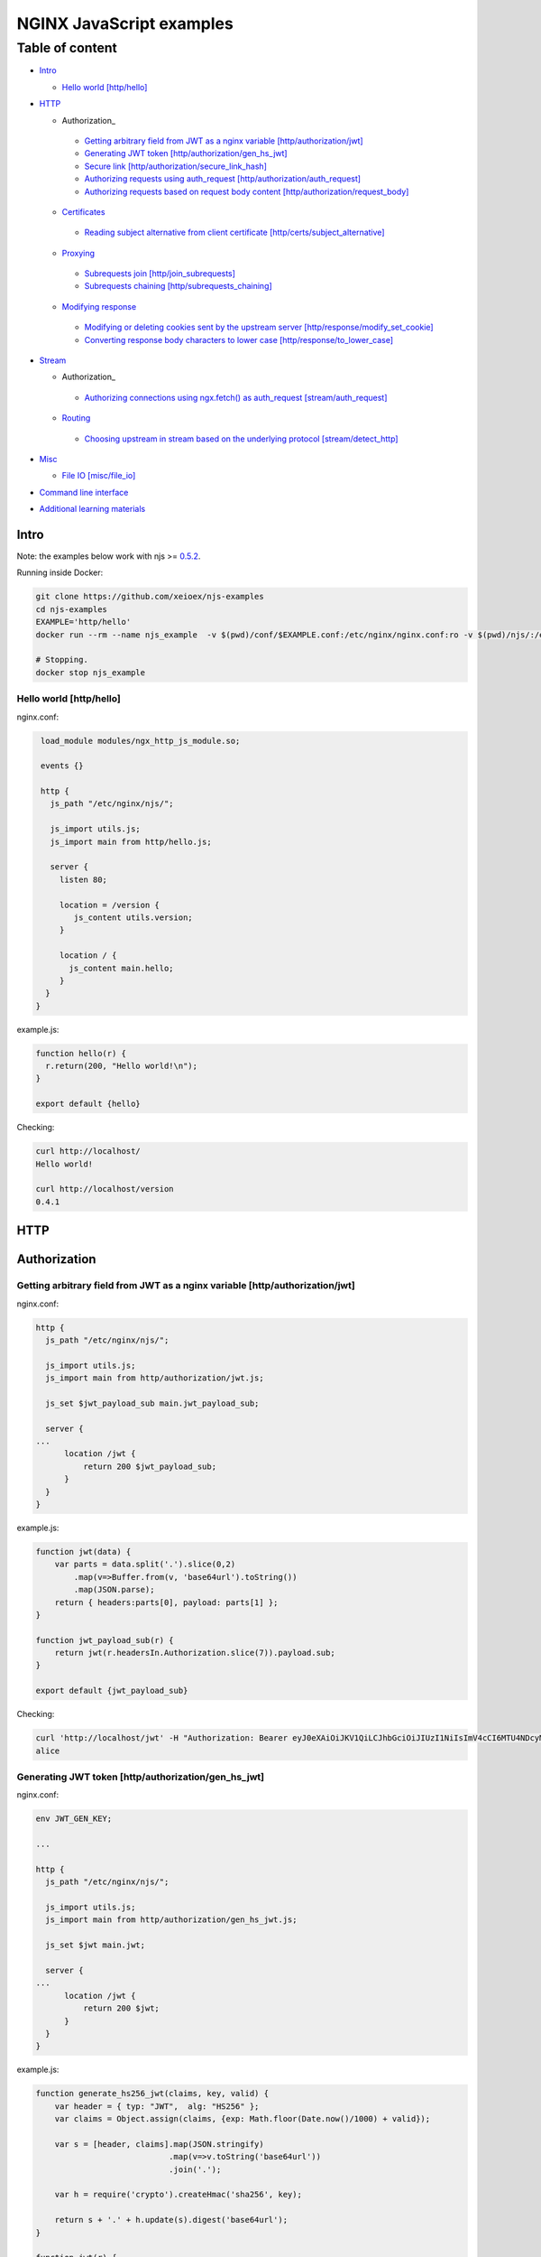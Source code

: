 =========================
NGINX JavaScript examples
=========================

****************
Table of content
****************

- Intro_

  - `Hello world [http/hello]`_

- HTTP_

  - Authorization_

   - `Getting arbitrary field from JWT as a nginx variable [http/authorization/jwt]`_
   - `Generating JWT token [http/authorization/gen_hs_jwt]`_
   - `Secure link [http/authorization/secure_link_hash]`_
   - `Authorizing requests using auth_request [http/authorization/auth_request]`_
   - `Authorizing requests based on request body content [http/authorization/request_body]`_

  - Certificates_

   - `Reading subject alternative from client certificate [http/certs/subject_alternative]`_

  - Proxying_

   - `Subrequests join [http/join_subrequests]`_
   - `Subrequests chaining [http/subrequests_chaining]`_

  - `Modifying response`_

   - `Modifying or deleting cookies sent by the upstream server [http/response/modify_set_cookie]`_
   - `Converting response body characters to lower case [http/response/to_lower_case]`_

- Stream_

  - Authorization_

   - `Authorizing connections using ngx.fetch() as auth_request [stream/auth_request]`_

  - Routing_

   - `Choosing upstream in stream based on the underlying protocol [stream/detect_http]`_
- Misc_

  - `File IO [misc/file_io]`_

- `Command line interface`_
- `Additional learning materials`_

Intro
=====

Note: the examples below work with njs >= `0.5.2 <http://nginx.org/en/docs/njs/changes.html#njs0.5.2>`_.

Running inside Docker:

.. code-block:: shell

  git clone https://github.com/xeioex/njs-examples
  cd njs-examples
  EXAMPLE='http/hello'
  docker run --rm --name njs_example  -v $(pwd)/conf/$EXAMPLE.conf:/etc/nginx/nginx.conf:ro -v $(pwd)/njs/:/etc/nginx/njs/:ro -p 80:80 -p 443:443 -d nginx

  # Stopping.
  docker stop njs_example

Hello world [http/hello]
------------------------

nginx.conf:

.. code-block:: nginx

  load_module modules/ngx_http_js_module.so;

  events {}

  http {
    js_path "/etc/nginx/njs/";

    js_import utils.js;
    js_import main from http/hello.js;

    server {
      listen 80;

      location = /version {
         js_content utils.version;
      }

      location / {
        js_content main.hello;
      }
   }
 }

example.js:

.. code-block:: js

  function hello(r) {
    r.return(200, "Hello world!\n");
  }

  export default {hello}

Checking:

.. code-block:: shell

  curl http://localhost/
  Hello world!

  curl http://localhost/version
  0.4.1

HTTP
====

Authorization
=============

Getting arbitrary field from JWT as a nginx variable [http/authorization/jwt]
-----------------------------------------------------------------------------

nginx.conf:

.. code-block:: nginx

  http {
    js_path "/etc/nginx/njs/";

    js_import utils.js;
    js_import main from http/authorization/jwt.js;

    js_set $jwt_payload_sub main.jwt_payload_sub;

    server {
  ...
        location /jwt {
            return 200 $jwt_payload_sub;
        }
    }
  }

example.js:

.. code-block:: js

    function jwt(data) {
        var parts = data.split('.').slice(0,2)
            .map(v=>Buffer.from(v, 'base64url').toString())
            .map(JSON.parse);
        return { headers:parts[0], payload: parts[1] };
    }

    function jwt_payload_sub(r) {
        return jwt(r.headersIn.Authorization.slice(7)).payload.sub;
    }

    export default {jwt_payload_sub}

Checking:

.. code-block:: shell

  curl 'http://localhost/jwt' -H "Authorization: Bearer eyJ0eXAiOiJKV1QiLCJhbGciOiJIUzI1NiIsImV4cCI6MTU4NDcyMzA4NX0.eyJpc3MiOiJuZ2lueCIsInN1YiI6ImFsaWNlIiwiZm9vIjoxMjMsImJhciI6InFxIiwienl4IjpmYWxzZX0.Kftl23Rvv9dIso1RuZ8uHaJ83BkKmMtTwch09rJtwgk"
  alice

Generating JWT token [http/authorization/gen_hs_jwt]
----------------------------------------------------

nginx.conf:

.. code-block:: nginx

  env JWT_GEN_KEY;

  ...

  http {
    js_path "/etc/nginx/njs/";

    js_import utils.js;
    js_import main from http/authorization/gen_hs_jwt.js;

    js_set $jwt main.jwt;

    server {
  ...
        location /jwt {
            return 200 $jwt;
        }
    }
  }

example.js:

.. code-block:: js

    function generate_hs256_jwt(claims, key, valid) {
        var header = { typ: "JWT",  alg: "HS256" };
        var claims = Object.assign(claims, {exp: Math.floor(Date.now()/1000) + valid});

        var s = [header, claims].map(JSON.stringify)
                                .map(v=>v.toString('base64url'))
                                .join('.');

        var h = require('crypto').createHmac('sha256', key);

        return s + '.' + h.update(s).digest('base64url');
    }

    function jwt(r) {
        var claims = {
            iss: "nginx",
            sub: "alice",
            foo: 123,
            bar: "qq",
            zyx: false
        };

        return generate_hs256_jwt(claims, process.env.JWT_GEN_KEY, 600);
    }

    export default {jwt}

Checking:

.. code-block:: shell

  docker run --rm --name njs_example -e JWT_GEN_KEY="foo" ...

  curl 'http://localhost/jwt'
  eyJ0eXAiOiJKV1QiLCJhbGciOiJIUzI1NiIsImV4cCI6MTU4NDcyMjk2MH0.eyJpc3MiOiJuZ2lueCIsInN1YiI6ImFsaWNlIiwiZm9vIjoxMjMsImJhciI6InFxIiwienl4IjpmYWxzZX0.GxfKkJSWI4oq5sGBg4aKRAcFeKmiA6v4TR43HbcP2X8


Secure link [http/authorization/secure_link_hash]
-------------------------------------------------
Protecting ``/secure/`` location from simple bots and web crawlers.

nginx.conf:

.. code-block:: nginx

  env SECRET_KEY;

  ...

  http {
    js_path "/etc/nginx/njs/";

    js_import main from http/authorization/secure_link_hash.js;

    js_set $new_foo main.create_secure_link;
    js_set $secret_key key main.secret_key;

    server {
          listen 80;

          ...

          location /secure/ {
              error_page 403 = @login;

              secure_link $cookie_foo;
              secure_link_md5 "$uri$secret_key";

              if ($secure_link = "") {
                      return 403;
              }

              proxy_pass http://localhost:8080;
          }

          location @login {
              add_header Set-Cookie "foo=$new_foo; Max-Age=60";
              return 302 $request_uri;
          }
      }
  }

example.js:

.. code-block:: js

  function secret_key(r) {
      return process.env.SECRET_KEY;
  }

  function create_secure_link(r) {
      return require('crypto').createHash('md5')
                              .update(r.uri).update(process.env.SECRET_KEY)
                              .digest('base64url');
  }

  export default {secret_key, create_secure_link}

Checking:

.. code-block:: shell

  docker run --rm --name njs_example -e SECRET_KEY=" mykey" ...

  curl http://127.0.0.1/secure/r
  302

  curl http://127.0.0.1/secure/r -L
  curl: (47) Maximum (50) redirects followed

  curl http://127.0.0.1/secure/r --cookie-jar cookie.txt
  302

  curl http://127.0.0.1/secure/r --cookie cookie.txt
  PASSED

Authorizing requests using auth_request [http/authorization/auth_request]
-------------------------------------------------------------------------

.. _`auth request`:

`auth_request <http://nginx.org/en/docs/http/ngx_http_auth_request_module.html>`_
is generic nginx modules which implements client authorization based on the result of a subrequest.
Combination of auth_request and njs allows to implement arbitrary authorization logic.

nginx.conf:

.. code-block:: nginx

    ...

    env SECRET_KEY;

    http {
      js_path "/etc/nginx/njs/";

      js_import main from http/authorization/auth_request.js;

      upstream backend {
          server 127.0.0.1:8081;
      }

      server {
          listen 80;

          location /secure/ {
              auth_request /validate;

              proxy_pass http://backend;
          }

          location /validate {
              internal;
              js_content main.authorize;
          }
      }

      server {
          listen 127.0.0.1:8081;
          return 200 "BACKEND:$uri\n";
      }
    }

example.js:

.. code-block:: js

    function authorize(r) {
        var signature = r.headersIn.Signature;

        if (!signature) {
            r.error("No signature");
            r.return(401);
            return;
        }

        if (r.method != 'GET') {
            r.error(`Unsupported method: ${r.method}`);
            r.return(401);
            return;
        }

        var args = r.variables.args;

        var h = require('crypto').createHmac('sha1', process.env.SECRET_KEY);

        h.update(r.uri).update(args ? args : "");

        var req_sig = h.digest("base64");

        if (req_sig != signature) {
            r.error(`Invalid signature: ${req_sig}\n`);
            r.return(401);
            return;
        }

        r.return(200);
    }

    export default {authorize}

Checking:

.. code-block:: shell

  docker run --rm --name njs_example -e SECRET_KEY="foo" ...

  curl http://localhost/secure/B
  <html>
  <head><title>401 Authorization Required</title></head>
  <body>
  <center><h1>401 Authorization Required</h1></center>
  <hr><center>nginx/1.19.0</center>
  </body>
  </html>

  curl http://localhost/secure/B  -H Signature:fk9WRmw7Rl+NwVAA759+H2Uq
  <html>
  <head><title>401 Authorization Required</title></head>
  <body>
  <center><h1>401 Authorization Required</h1></center>
  <hr><center>nginx/1.19.0</center>
  </body>
  </html>

  curl http://localhost/secure/B  -H Signature:fk9WRmw7Rl+NwVAA759+H2UqxNs=
  BACKEND:/secure/B

  docker logs njs_example
  172.17.0.1 - - [03/Aug/2020:18:22:30 +0000] "GET /secure/B HTTP/1.1" 401 179 "-" "curl/7.58.0"
  2020/08/03 18:22:47 [error] 28#28: *3 js: No signature
  172.17.0.1 - - [03/Aug/2020:18:22:47 +0000] "GET /secure/B HTTP/1.1" 401 179 "-" "curl/7.58.0"
  2020/08/03 18:22:54 [error] 28#28: *4 js: Invalid signature: fk9WRmw7Rl+NwVAA759+H2UqxNs=

  172.17.0.1 - - [03/Aug/2020:18:22:54 +0000] "GET /secure/B HTTP/1.1" 401 179 "-" "curl/7.58.0"
  127.0.0.1 - - [03/Aug/2020:18:23:00 +0000] "GET /secure/B HTTP/1.0" 200 18 "-" "curl/7.58.0"
  172.17.0.1 - - [03/Aug/2020:18:23:00 +0000] "GET /secure/B HTTP/1.1" 200 18 "-" "curl/7.58.0"

Authorizing requests based on request body content [http/authorization/request_body]
------------------------------------------------------------------------------------
`Authorizing requests using auth_request [http/authorization/auth_request]`_ cannot inspect client request body.
Sometimes inspecting client request body is required, for example to validate POST arguments (application/x-www-form-urlencoded).

nginx.conf:

.. code-block:: nginx

    ...

    env SECRET_KEY;

    http {
      js_path "/etc/nginx/njs/";

      js_import main from http/authorization/request_body.js;

      upstream backend {
          server 127.0.0.1:8081;
      }

      server {
          listen 80;

          location /secure/ {
              js_content main.authorize;
          }

          location @app-backend {
              proxy_pass http://backend;
          }
      }

      server {
          listen 127.0.0.1:8081;
          return 200 "BACKEND:$uri\n";
      }
    }

example.js:

.. code-block:: js

    function authorize(r) {
        var signature = r.headersIn.Signature;

        if (!signature) {
            r.return(401, "No signature\n");
            return;
        }

        var h = require('crypto').createHmac('sha1', process.env.SECRET_KEY);

        h.update(r.uri);

        switch (r.method) {
        case 'GET':
            var args = r.variables.args;
            h.update(args ? args : "");
            break;

        case 'POST':
            var body  = r.requestBody;
            if (r.headersIn['Content-Type'] != 'application/x-www-form-urlencoded'
                || !body.length)
            {
                r.return(401, "Unsupported method\n");
            }

            h.update(body);
            break;

        default:
            r.return(401, "Unsupported method\n");
            return;
        }

        var req_sig = h.digest("base64");

        if (req_sig != signature) {
            r.return(401, `Invalid signature: ${req_sig}\n`);
            return;
        }

        r.internalRedirect('@app-backend');
    }

    export default {authorize}

Checking:

.. code-block:: shell

  docker run --rm --name njs_example -e SECRET_KEY="foo" ...

  curl http://localhost/secure/B
  No signature

  curl http://localhost/secure/B?a=1 -H Signature:A
  Invalid signature: YC5iL6aKDnv7XOjknEeDL+P58iw=

  curl http://localhost/secure/B?a=1 -H Signature:YC5iL6aKDnv7XOjknEeDL+P58iw=
  BACKEND:/secure/B

  curl http://localhost/secure/B -d "a=1" -X POST -H Signature:YC5iL6aKDnv7XOjknEeDL+P58iw=
  BACKEND:/secure/B

Certificates
============

Reading subject alternative from client certificate [http/certs/subject_alternative]
------------------------------------------------------------------------------------
Accessing arbitrary fields in client certificates.

nginx.conf:

Certificates are created using the following `guide <https://jamielinux.com/docs/openssl-certificate-authority/introduction.html>`_.

.. code-block:: nginx

  ...

  http {
    js_path "/etc/nginx/njs/";

    js_import main from http/certs/js/subject_alternative.js;

    js_set $san main.san;

    server {
          listen 443 ssl;

          server_name www.example.com;

          ssl_password_file /etc/nginx/njs/http/certs/ca/password;
          ssl_certificate /etc/nginx/njs/http/certs/ca/intermediate/certs/www.example.com.cert.pem;
          ssl_certificate_key /etc/nginx/njs/http/certs/ca/intermediate/private/www.example.com.key.pem;

          ssl_client_certificate /etc/nginx/njs/http/certs/ca/intermediate/certs/ca-chain.cert.pem;
          ssl_verify_client on;

          location / {
              return 200 $san;
          }
    }
  }

example.js:

.. code-block:: js

    import x509 from 'x509.js';

    function san(r) {
        var pem_cert = r.variables.ssl_client_raw_cert;
        if (!pem_cert) {
            return '{"error": "no client certificate"}';
        }

        var cert = x509.parse_pem_cert(pem_cert);

        // subjectAltName oid 2.5.29.17
        return JSON.stringify(x509.get_oid_value(cert, "2.5.29.17")[0]);
    }

    export default {san};

Checking:

.. code-block:: shell

  openssl x509 -noout -text -in njs/http/certs/ca/intermediate/certs/client.cert.pem | grep 'X509v3 Subject Alternative Name' -A1
  X509v3 Subject Alternative Name:
  IP Address:127.0.0.1, IP Address:0:0:0:0:0:0:0:1, DNS:example.com, DNS:www2.example.com

  curl https://localhost/ --insecure --key njs/http/certs/ca/intermediate/private/client.key.pem --cert njs/http/certs/ca/intermediate/certs/client.cert.pem  --pass secretpassword
  ["7f000001","00000000000000000000000000000001","example.com","www2.example.com"]

Proxying
========

Subrequests join [http/join_subrequests]
----------------------------------------
Combining the results of several subrequests asynchronously into a single JSON reply.

nginx.conf:

.. code-block:: nginx

  ...

  http {
    js_path "/etc/nginx/njs/";

    js_import utils.js;
    js_import main from http/join_subrequests.js;

    server {
          listen 80;

          location /join {
              js_content main.join;
          }

          location /foo {
              proxy_pass http://localhost:8080;
          }

          location /bar {
              proxy_pass http://localhost:8090;
          }
    }
 }

example.js:

.. code-block:: js

  function join(r) {
      join_subrequests(r, ['/foo', '/bar']);
  }

  function join_subrequests(r, subs) {
      var parts = [];

      function done(reply) {
          parts.push({ uri:  reply.uri,
                       code: reply.status,
                       body: reply.responseBody });

          if (parts.length == subs.length) {
              r.return(200, JSON.stringify(parts));
          }
      }

      for (var i in subs) {
          r.subrequest(subs[i], done);
      }
  }

  export default {join}

Checking:

.. code-block:: shell

  curl http://localhost/join
  [{"uri":"/foo","code":200,"body":"FOO"},{"uri":"/bar","code":200,"body":"BAR"}]


Subrequests chaining [http/subrequests_chaining]
------------------------------------------------
Subrequests chaining using JS promises.

nginx.conf:

.. code-block:: nginx

  ...

  http {
    js_path "/etc/nginx/njs/";

    js_import utils.js;
    js_import main from http/subrequests_chaining.js;

    server {
          listen 80;

          location / {
              js_content main.process;
          }

          location = /auth {
              internal;
              proxy_pass http://localhost:8080;
          }

          location = /backend {
              internal;
              proxy_pass http://localhost:8090;
          }
    }

    ...
 }

example.js:

.. code-block:: js

    function process(r) {
        r.subrequest('/auth')
            .then(reply => JSON.parse(reply.responseBody))
            .then(response => {
                if (!response['token']) {
                    throw new Error("token is not available");
                }
                return response['token'];
            })
        .then(token => {
            r.subrequest('/backend', `token=${token}`)
                .then(reply => r.return(reply.status, reply.responseBody));
        })
        .catch(e => r.return(500, e));
    }

    function authenticate(r) {
        if (r.headersIn.Authorization.slice(7) === 'secret') {
            r.return(200, JSON.stringify({status: "OK", token:42}));
            return;
        }

        r.return(403, JSON.stringify({status: "INVALID"}));
    }

    export default {process, authenticate}

Checking:

.. code-block:: shell

  curl http://localhost/start -H 'Authorization: Bearer secret'
  Token is 42

  curl http://localhost/start
  SyntaxError: Unexpected token at position 0
  at JSON.parse (native)
  at anonymous (example.js:3)
  at native (native)
  at main (native)

  curl http://localhost/start -H 'Authorization: Bearer secre'
  Error: token is not available
  at anonymous (example.js:4)
  at native (native)
  at main (native)

Modifying response
=========================

Modifying or deleting cookies sent by the upstream server [http/response/modify_set_cookie]
-------------------------------------------------------------------------------------------

nginx.conf:

.. code-block:: nginx

  ...

  http {
    js_path "/etc/nginx/njs/";

    js_import main from http/response/modify_set_cookie.js;

    server {
          listen 80;

          location /modify_cookies {
              js_header_filter main.cookies_filter;
              proxy_pass http://localhost:8080;
          }
    }

    server {
          listen 8080;

          location /modify_cookies {
              add_header Set-Cookie "XXXXXX";
              add_header Set-Cookie "BB";
              add_header Set-Cookie "YYYYYYY";
              return 200;
          }
    }
  }

example.js:

.. code-block:: js

    function cookies_filter(r) {
        var cookies = r.headersOut['Set-Cookie'];
        r.headersOut['Set-Cookie'] = cookies.filter(v=>v.length > Number(r.args.len));
    }

    export default {cookies_filter};

Checking:

.. code-block:: shell

  curl http://localhost/modify_cookies?len=1 -v
    ...
  < Set-Cookie: XXXXXX
  < Set-Cookie: BB
  < Set-Cookie: YYYYYYY

  curl http://localhost/modify_cookies?len=3 -v
    ...
  < Set-Cookie: XXXXXX
  < Set-Cookie: YYYYYYY

Converting response body characters to lower case [http/response/to_lower_case]
-------------------------------------------------------------------------------

nginx.conf:

.. code-block:: nginx

  ...

  http {
    js_path "/etc/nginx/njs/";

    js_import main from http/response/to_lower_case.js;

    server {
          listen 80;

          location / {
              js_header_filter main.to_lower_case;
              proxy_pass http://localhost:8080;
          }
    }

    server {
          listen 8080;

          location / {
              return 200 'Hello World';
          }
    }
  }

example.js:

.. code-block:: js

    function to_lower_case(r, data, flags) {
        r.sendBuffer(data.toLowerCase(), flags);
    }

    export default {to_lower_case};

Checking:

.. code-block:: shell

  curl http://localhost/
  hello world

Stream
======

Authorization
=============

Authorizing connections using ngx.fetch() as auth_request [stream/auth_request]
-------------------------------------------------------------------------------
The example illustrates the usage of ngx.fetch() as an `auth request`_ analog in
stream with a very simple TCP-based protocol: a connection starts with a
magic prefix "MAGiK" followed by a secret 2 bytes. The preread_verify handler
reads the first part of a connection and sends the secret bytes for verification
to a HTTP endpoint. Later it decides based upon the endpoint reply whether
forward the connection to an upstream or reject the connection.

nginx.conf:

.. code-block:: nginx

  stream {
        js_path "/etc/nginx/njs/";

        js_import main from stream/auth_request.js;

        server {
              listen 80;

              js_preread  main.preread_verify;

              proxy_pass 127.0.0.1:8081;
        }

        server {
              listen 8081;

              return BACKEND\n;
        }
  }

  http {
        js_path "/etc/nginx/njs/";

        js_import main from stream/auth_request.js;

        server {
              listen 8080;

              server_name  aaa;

              location /validate {
                  js_content main.validate;
              }
        }
  }

example.js:

.. code-block:: js

  function preread_verify(s) {
      var collect = '';

      s.on('upload', function (data, flags) {
          collect += data;

          if (collect.length >= 5 && collect.startsWith('MAGiK')) {
              s.off('upload');
              ngx.fetch('http://127.0.0.1:8080/validate',
                        {body: collect.slice(5,7), headers: {Host:'aaa'}})
              .then(reply => (reply.status == 200) ? s.done(): s.deny())

          } else if (collect.length) {
              s.deny();
          }
      });
  }

  function validate(r) {
          r.return((r.requestText == 'QZ') ? 200 : 403);
  }

  export default {validate, preread_verify};

Checking:

.. code-block:: shell

  telnet 127.0.0.1 80
  ...
  Hi
  Connection closed by foreign host.

  telnet 127.0.0.1 80
  ...
  MAGiKQZ
  BACKEND
  Connection closed by foreign host.

  telnet 127.0.0.1 80
  ...
  MAGiKQQ
  Connection closed by foreign host.

Routing
=======

Choosing upstream in stream based on the underlying protocol [stream/detect_http]
---------------------------------------------------------------------------------

nginx.conf:

.. code-block:: nginx

  ...

  stream {
    js_path "/etc/nginx/njs/";

    js_import utils.js;
    js_import main from stream/detect_http.js;

    js_set $upstream main.upstream_type;

    upstream httpback {
        server 127.0.0.1:8080;
    }

    upstream tcpback {
        server 127.0.0.1:3001;
    }

    server {
          listen 80;

          js_preread  main.detect_http;

          proxy_pass $upstream;
    }
  }


example.js:

.. code-block:: js

    var is_http = 0;

    function detect_http(s) {
        s.on('upload', function (data, flags) {
            var n = data.indexOf('\r\n');
            if (n != -1 && data.substr(0, n - 1).endsWith(" HTTP/1.")) {
                is_http = 1;
            }

            if (data.length || flags.last) {
                s.done();
            }
        });
    }

    function upstream_type(s) {
        return is_http ? "httpback" : "tcpback";
    }

    export default {detect_http, upstream_type}

Checking:

.. code-block:: shell

  curl http://localhost/
  HTTPBACK

  telnet 127.0.0.1 80
  Trying 127.0.0.1...
  Connected to 127.0.0.1.
  Escape character is '^]'.
  TEST
  TCPBACK
  Connection closed by foreign host.

Misc
====

File IO [misc/file_io]
----------------------

nginx.conf:

.. code-block:: nginx

    http {
      js_path "/etc/nginx/njs/";

      js_import utils.js;
      js_import main from misc/file_io.js;

      server {
            listen 80;

            location /version {
                js_content utils.version;
            }

            location /push {
                js_content main.push;
            }

            location /flush {
                js_content main.flush;
            }

            location /read {
                js_content main.read;
            }
    }

example.js:

.. code-block:: js

  var fs = require('fs');
  var STORAGE = "/tmp/njs_storage"

  function push(r) {
          fs.appendFileSync(STORAGE, r.requestBody);
          r.return(200);
  }

  function flush(r) {
          fs.writeFileSync(STORAGE, "");
          r.return(200);
  }

  function read(r) {
          var data = "";
          try {
              data = fs.readFileSync(STORAGE);
          } catch (e) {
          }

          r.return(200, data);
  }

  export default {push, flush, read}

.. code-block:: shell

  curl http://localhost/read
  200 <empty reply>

  curl http://localhost/push -X POST --data 'AAA'
  200

  curl http://localhost/push -X POST --data 'BBB'
  200

  curl http://localhost/push -X POST --data 'CCC'
  200

  curl http://localhost/read
  200 AAABBBCCC

  curl http://localhost/flush -X POST
  200

  curl http://localhost/read
  200 <empty reply>

Command line interface
======================

.. code-block:: shell

  docker run -i -t nginx:latest /usr/bin/njs

.. code-block:: none

    interactive njs 0.4.1

    v.<Tab> -> the properties and prototype methods of v.

    >> globalThis
    global {
     console: Console {
      log: [Function: native],
      dump: [Function: native],
      time: [Function: native],
      timeEnd: [Function: native]
     },
     njs: njs {
      version: '0.4.1'
     },
     print: [Function: native],
     global: [Circular],
     process: process {
      argv: [
       '/usr/bin/njs',
       ''
      ],
      env: {
       HOSTNAME: '483ac20bb33f',
       HOME: '/root',
       PKG_RELEASE: '1~buster',
       TERM: 'xterm',
       NGINX_VERSION: '1.19.0',
       PATH: '/usr/local/sbin:/usr/local/bin:/usr/sbin:/usr/bin:/sbin:/bin',
       NJS_VERSION: '0.4.1',
       PWD: '/'
      }
     }
    }

Additional learning materials
=============================

`soulteary/njs-learning-materials <https://github.com/soulteary/njs-learning-materials>`_
